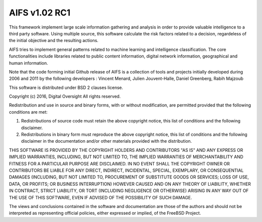 AIFS v1.02 RC1
-----------------



This framework implement large scale information gathering and analysis in order to provide valuable intelligence to a third party software. Using multiple source, this software calculate the risk factors related to a decision, regardeless of the initial objective and the resulting actions.

AIFS tries to implement general patterns related to machine learning and intelligence classification. The core functionalities include libraries related to public content information, digital network information, geographical and human information.

Note that the code forming initial Github release of AIFS is a collection of tools and projects initially developed during 2006 and 2011 by the following developers : Vincent Menard, Julien Jouvent-Halle, Daniel Greenberg, Rabih Majzoub

This software is distributed under BSD 2 clauses license.



Copyright (c) 2016, Digital Oversight
All rights reserved.


Redistribution and use in source and binary forms, with or without
modification, are permitted provided that the following conditions are met:


1. Redistributions of source code must retain the above copyright notice, this
   list of conditions and the following disclaimer.
   
2. Redistributions in binary form must reproduce the above copyright notice,
   this list of conditions and the following disclaimer in the documentation
   and/or other materials provided with the distribution.


THIS SOFTWARE IS PROVIDED BY THE COPYRIGHT HOLDERS AND CONTRIBUTORS "AS IS" AND
ANY EXPRESS OR IMPLIED WARRANTIES, INCLUDING, BUT NOT LIMITED TO, THE IMPLIED
WARRANTIES OF MERCHANTABILITY AND FITNESS FOR A PARTICULAR PURPOSE ARE
DISCLAIMED. IN NO EVENT SHALL THE COPYRIGHT OWNER OR CONTRIBUTORS BE LIABLE FOR
ANY DIRECT, INDIRECT, INCIDENTAL, SPECIAL, EXEMPLARY, OR CONSEQUENTIAL DAMAGES
(INCLUDING, BUT NOT LIMITED TO, PROCUREMENT OF SUBSTITUTE GOODS OR SERVICES;
LOSS OF USE, DATA, OR PROFITS; OR BUSINESS INTERRUPTION) HOWEVER CAUSED AND
ON ANY THEORY OF LIABILITY, WHETHER IN CONTRACT, STRICT LIABILITY, OR TORT
(INCLUDING NEGLIGENCE OR OTHERWISE) ARISING IN ANY WAY OUT OF THE USE OF THIS
SOFTWARE, EVEN IF ADVISED OF THE POSSIBILITY OF SUCH DAMAGE.


The views and conclusions contained in the software and documentation are those
of the authors and should not be interpreted as representing official policies,
either expressed or implied, of the FreeBSD Project.
